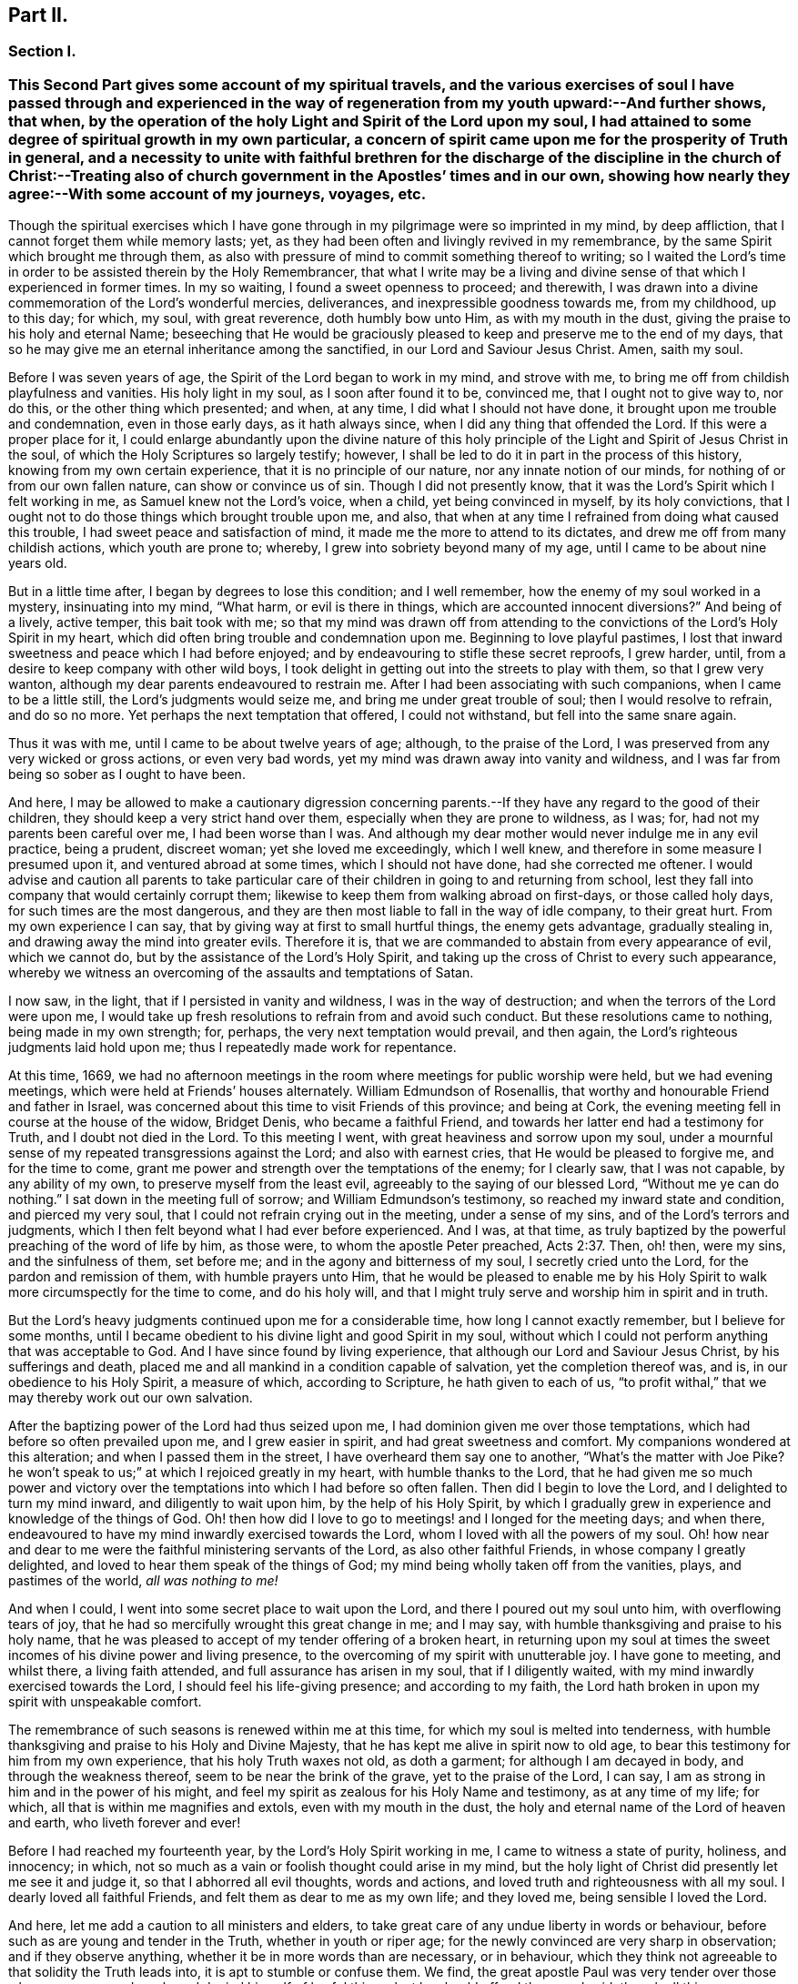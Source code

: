 == Part II.

=== Section I.

[.blurb]
=== This Second Part gives some account of my spiritual travels, and the various exercises of soul I have passed through and experienced in the way of regeneration from my youth upward:--And further shows, that when, by the operation of the holy Light and Spirit of the Lord upon my soul, I had attained to some degree of spiritual growth in my own particular, a concern of spirit came upon me for the prosperity of Truth in general, and a necessity to unite with faithful brethren for the discharge of the discipline in the church of Christ:--Treating also of church government in the Apostles`' times and in our own, showing how nearly they agree:--With some account of my journeys, voyages, etc.

Though the spiritual exercises which I have gone through
in my pilgrimage were so imprinted in my mind,
by deep affliction, that I cannot forget them while memory lasts; yet,
as they had been often and livingly revived in my remembrance,
by the same Spirit which brought me through them,
as also with pressure of mind to commit something thereof to writing;
so I waited the Lord`'s time in order to be assisted therein by the Holy Remembrancer,
that what I write may be a living and divine sense
of that which I experienced in former times.
In my so waiting, I found a sweet openness to proceed; and therewith,
I was drawn into a divine commemoration of the Lord`'s wonderful mercies, deliverances,
and inexpressible goodness towards me, from my childhood, up to this day; for which,
my soul, with great reverence, doth humbly bow unto Him, as with my mouth in the dust,
giving the praise to his holy and eternal Name;
beseeching that He would be graciously pleased to
keep and preserve me to the end of my days,
that so he may give me an eternal inheritance among the sanctified,
in our Lord and Saviour Jesus Christ.
Amen, saith my soul.

Before I was seven years of age, the Spirit of the Lord began to work in my mind,
and strove with me, to bring me off from childish playfulness and vanities.
His holy light in my soul, as I soon after found it to be, convinced me,
that I ought not to give way to, nor do this, or the other thing which presented;
and when, at any time, I did what I should not have done,
it brought upon me trouble and condemnation, even in those early days,
as it hath always since, when I did any thing that offended the Lord.
If this were a proper place for it,
I could enlarge abundantly upon the divine nature of this holy
principle of the Light and Spirit of Jesus Christ in the soul,
of which the Holy Scriptures so largely testify; however,
I shall be led to do it in part in the process of this history,
knowing from my own certain experience, that it is no principle of our nature,
nor any innate notion of our minds, for nothing of or from our own fallen nature,
can show or convince us of sin.
Though I did not presently know,
that it was the Lord`'s Spirit which I felt working in me,
as Samuel knew not the Lord`'s voice, when a child, yet being convinced in myself,
by its holy convictions,
that I ought not to do those things which brought trouble upon me, and also,
that when at any time I refrained from doing what caused this trouble,
I had sweet peace and satisfaction of mind,
it made me the more to attend to its dictates,
and drew me off from many childish actions, which youth are prone to; whereby,
I grew into sobriety beyond many of my age, until I came to be about nine years old.

But in a little time after, I began by degrees to lose this condition;
and I well remember, how the enemy of my soul worked in a mystery,
insinuating into my mind, "`What harm, or evil is there in things,
which are accounted innocent diversions?`"
And being of a lively, active temper, this bait took with me;
so that my mind was drawn off from attending to the
convictions of the Lord`'s Holy Spirit in my heart,
which did often bring trouble and condemnation upon me.
Beginning to love playful pastimes,
I lost that inward sweetness and peace which I had before enjoyed;
and by endeavouring to stifle these secret reproofs, I grew harder, until,
from a desire to keep company with other wild boys,
I took delight in getting out into the streets to play with them,
so that I grew very wanton, although my dear parents endeavoured to restrain me.
After I had been associating with such companions, when I came to be a little still,
the Lord`'s judgments would seize me, and bring me under great trouble of soul;
then I would resolve to refrain, and do so no more.
Yet perhaps the next temptation that offered, I could not withstand,
but fell into the same snare again.

Thus it was with me, until I came to be about twelve years of age; although,
to the praise of the Lord, I was preserved from any very wicked or gross actions,
or even very bad words, yet my mind was drawn away into vanity and wildness,
and I was far from being so sober as I ought to have been.

And here,
I may be allowed to make a cautionary digression concerning
parents.--If they have any regard to the good of their children,
they should keep a very strict hand over them,
especially when they are prone to wildness, as I was; for,
had not my parents been careful over me, I had been worse than I was.
And although my dear mother would never indulge me in any evil practice, being a prudent,
discreet woman; yet she loved me exceedingly, which I well knew,
and therefore in some measure I presumed upon it, and ventured abroad at some times,
which I should not have done, had she corrected me oftener.
I would advise and caution all parents to take particular
care of their children in going to and returning from school,
lest they fall into company that would certainly corrupt them;
likewise to keep them from walking abroad on first-days, or those called holy days,
for such times are the most dangerous,
and they are then most liable to fall in the way of idle company, to their great hurt.
From my own experience I can say, that by giving way at first to small hurtful things,
the enemy gets advantage, gradually stealing in,
and drawing away the mind into greater evils.
Therefore it is, that we are commanded to abstain from every appearance of evil,
which we cannot do, but by the assistance of the Lord`'s Holy Spirit,
and taking up the cross of Christ to every such appearance,
whereby we witness an overcoming of the assaults and temptations of Satan.

I now saw, in the light, that if I persisted in vanity and wildness,
I was in the way of destruction; and when the terrors of the Lord were upon me,
I would take up fresh resolutions to refrain from and avoid such conduct.
But these resolutions came to nothing, being made in my own strength; for, perhaps,
the very next temptation would prevail, and then again,
the Lord`'s righteous judgments laid hold upon me;
thus I repeatedly made work for repentance.

At this time, 1669,
we had no afternoon meetings in the room where meetings for public worship were held,
but we had evening meetings, which were held at Friends`' houses alternately.
William Edmundson of Rosenallis, that worthy and honourable Friend and father in Israel,
was concerned about this time to visit Friends of this province; and being at Cork,
the evening meeting fell in course at the house of the widow, Bridget Denis,
who became a faithful Friend, and towards her latter end had a testimony for Truth,
and I doubt not died in the Lord.
To this meeting I went, with great heaviness and sorrow upon my soul,
under a mournful sense of my repeated transgressions against the Lord;
and also with earnest cries, that He would be pleased to forgive me,
and for the time to come, grant me power and strength over the temptations of the enemy;
for I clearly saw, that I was not capable, by any ability of my own,
to preserve myself from the least evil, agreeably to the saying of our blessed Lord,
"`Without me ye can do nothing.`"
I sat down in the meeting full of sorrow; and William Edmundson`'s testimony,
so reached my inward state and condition, and pierced my very soul,
that I could not refrain crying out in the meeting, under a sense of my sins,
and of the Lord`'s terrors and judgments,
which I then felt beyond what I had ever before experienced.
And I was, at that time,
as truly baptized by the powerful preaching of the word of life by him, as those were,
to whom the apostle Peter preached, Acts 2:37. Then, oh! then, were my sins,
and the sinfulness of them, set before me; and in the agony and bitterness of my soul,
I secretly cried unto the Lord, for the pardon and remission of them,
with humble prayers unto Him,
that he would be pleased to enable me by his Holy Spirit
to walk more circumspectly for the time to come,
and do his holy will,
and that I might truly serve and worship him in spirit and in truth.

But the Lord`'s heavy judgments continued upon me for a considerable time,
how long I cannot exactly remember, but I believe for some months,
until I became obedient to his divine light and good Spirit in my soul,
without which I could not perform anything that was acceptable to God.
And I have since found by living experience,
that although our Lord and Saviour Jesus Christ, by his sufferings and death,
placed me and all mankind in a condition capable of salvation,
yet the completion thereof was, and is, in our obedience to his Holy Spirit,
a measure of which, according to Scripture, he hath given to each of us,
"`to profit withal,`" that we may thereby work out our own salvation.

After the baptizing power of the Lord had thus seized upon me,
I had dominion given me over those temptations,
which had before so often prevailed upon me, and I grew easier in spirit,
and had great sweetness and comfort.
My companions wondered at this alteration; and when I passed them in the street,
I have overheard them say one to another, "`What`'s the matter with Joe Pike?
he won`'t speak to us;`" at which I rejoiced greatly in my heart,
with humble thanks to the Lord,
that he had given me so much power and victory over the
temptations into which I had before so often fallen.
Then did I begin to love the Lord, and I delighted to turn my mind inward,
and diligently to wait upon him, by the help of his Holy Spirit,
by which I gradually grew in experience and knowledge of the things of God.
Oh! then how did I love to go to meetings! and I longed for the meeting days;
and when there, endeavoured to have my mind inwardly exercised towards the Lord,
whom I loved with all the powers of my soul.
Oh! how near and dear to me were the faithful ministering servants of the Lord,
as also other faithful Friends, in whose company I greatly delighted,
and loved to hear them speak of the things of God;
my mind being wholly taken off from the vanities, plays, and pastimes of the world,
__all was nothing to me!__

And when I could, I went into some secret place to wait upon the Lord,
and there I poured out my soul unto him, with overflowing tears of joy,
that he had so mercifully wrought this great change in me; and I may say,
with humble thanksgiving and praise to his holy name,
that he was pleased to accept of my tender offering of a broken heart,
in returning upon my soul at times the sweet incomes
of his divine power and living presence,
to the overcoming of my spirit with unutterable joy.
I have gone to meeting, and whilst there, a living faith attended,
and full assurance has arisen in my soul, that if I diligently waited,
with my mind inwardly exercised towards the Lord, I should feel his life-giving presence;
and according to my faith,
the Lord hath broken in upon my spirit with unspeakable comfort.

The remembrance of such seasons is renewed within me at this time,
for which my soul is melted into tenderness,
with humble thanksgiving and praise to his Holy and Divine Majesty,
that he has kept me alive in spirit now to old age,
to bear this testimony for him from my own experience, that his holy Truth waxes not old,
as doth a garment; for although I am decayed in body, and through the weakness thereof,
seem to be near the brink of the grave, yet to the praise of the Lord, I can say,
I am as strong in him and in the power of his might,
and feel my spirit as zealous for his Holy Name and testimony, as at any time of my life;
for which, all that is within me magnifies and extols, even with my mouth in the dust,
the holy and eternal name of the Lord of heaven and earth, who liveth forever and ever!

Before I had reached my fourteenth year, by the Lord`'s Holy Spirit working in me,
I came to witness a state of purity, holiness, and innocency; in which,
not so much as a vain or foolish thought could arise in my mind,
but the holy light of Christ did presently let me see it and judge it,
so that I abhorred all evil thoughts, words and actions,
and loved truth and righteousness with all my soul.
I dearly loved all faithful Friends, and felt them as dear to me as my own life;
and they loved me, being sensible I loved the Lord.

And here, let me add a caution to all ministers and elders,
to take great care of any undue liberty in words or behaviour,
before such as are young and tender in the Truth, whether in youth or riper age;
for the newly convinced are very sharp in observation; and if they observe anything,
whether it be in more words than are necessary, or in behaviour,
which they think not agreeable to that solidity the Truth leads into,
it is apt to stumble or confuse them.
We find, the great apostle Paul was very tender over those who were young and weak,
and denied himself of lawful things, lest he should offend them, and said,
though all things were lawful, yet all things were not expedient.

Notwithstanding I had, by the power and Spirit of the Lord,
attained to a state of purity, yet, alas!
I lost it again, for want of true and diligent watchfulness to the light,
and closely following the leadings of it, and not through any gross evil I had committed.
Between the age of fourteen and fifteen,
I began to grow more negligent in waiting upon the Lord,
and thence into more coldness of love to him,
and so by degrees to lose that tender frame of spirit I had formerly witnessed.
And then the enemy of my soul, tempted me with the pleasures and vanities of the world,
so that my mind was allured and drawn towards them, and I did love and delight therein.
Among the rest, I was inclined to take pleasure in fine apparel, and the like,
as I could get them, according to my station, of which I remember a particular instance.
Having got a pretty fine new coat, the spirit of pride arose in me,
and passing along the street, (I remember the place,) I thought myself, as the saying is,
somebody, but amidst these vain and foolish thoughts,
I was in an instant struck as with an arrow from the Lord,
and it swiftly passed through my mind after this manner,
"`Poor wretch! was not Jesus Christ, the Lord of heaven and earth, meek and low of heart,
and his appearance mean on earth?
He was not proud and high; wilt thou,
poor worm! be high and proud of thyself or clothes?`"
These thoughts so wounded my spirit, that I went home very sorrowful and dejected;
but this went off in a little time,
for the delights of the world began to take root in me, and my mind went after them,
by which I was drawn away from the Lord.

And I bear my testimony, that the adorning of the body with fine apparel,
and fashionable cuts, as well as superfluity in household furniture,
is utterly inconsistent with that plainness which the holy Truth leads into.
It led our ancients out of such things, and to testify against them;
for most certain it is, that though pride first springs in the heart, yet,
by delighting in outside things, the mind becomes captivated thereby,
and the root of vanity grows inwardly stronger and stronger.

My mind having thus gone astray from the Lord, it displeased him,
and caused him to withdraw from me,
so that I did not enjoy the sweetness and comfort of his Holy Spirit,
as I had done before; yet he took it not from me, but it became my judge and condemner,
for loving those things that offended him,
and so the terrors of the Lord often seized me, and I could well remember,
from the strength of my natural memory, how it had been with me,
when I was in favour with the Lord,
and by his holy Light I saw how I had lost the living
sense of the sweetness I had formerly enjoyed,
which made me sorely to lament my present condition.

And, from this experience,
I have learned to understand the vast difference
there is between natural comprehension and memory,
and the present, living,
experimental witnessing of the life and power of Truth upon the soul,
by which the soul is kept alive to God.
Solomon, from the strength of his memory,
could not forget how excellently he had prayed to the Lord by the Holy Spirit,
at the dedication of the temple, and yet he lost that living and divine sense of it,
when he afterwards went into idolatry.
The world has the former; and by the strength of their natural reason, comprehension,
and memory, they read, they study the learned languages, and acquire knowledge,
or rather gather notions, being thus furnished and equipped for what they call divinity.
But, alas! true divinity is quite another thing, and learned quite another way,
even by the Lord`'s Holy Spirit,
and which consists in the enjoyment of his sweet presence in our soul.
I say this, in measure from my own experience,
for when I was obedient to his holy Light and Spirit in my heart, and was taught by it,
it led me, though but childish in my natural understanding,
to the holy hill of spiritual Zion,
even to the enjoyment of his living comfortable presence.
But when I declined from it, though I grew in natural knowledge and understanding,
yet I lost my innocent condition, and the spiritual communion I once had; so that,
instead of his Holy Spirit being my comforter, it became my judge and condemner.
These things livingly flow into my mind,
and I give them forth as a testimony for the Lord,
and to the operation of his holy Spirit.

Thus stood my inward condition, from about the age of fifteen to eighteen;
during which time I maintained a pretty good character amongst Friends and others; for,
through the Lord`'s great mercy, I never fell into any gross or scandalous evils,
nor yet did I keep bad company, but was generally beloved, so far as I knew,
by all that were acquainted with me, notwithstanding which, I was gone from,
and had lost my inward communion and fellowship with the Lord,
that I had formerly witnessed.
This leads me to caution all, whether young or old,
against valuing or justifying themselves upon the morality of their conduct,
and depending upon it, as I have known some to do.
For though a man cannot be a right Christian, without being a good moralist,
yet he may sustain a moral character, and be very far from being a true Christian,
and acceptable to God: this I can speak from my own experience.

When about eighteen years old,
the Lord was graciously pleased to grant me a renewed visitation,
not in that sudden and extraordinary manner as before, but in a more gradual way.
He did arise, and give me a full and clear sight of my condition,
and how I was estranged from him in spirit; and that if I continued therein,
I should grow harder and harder, and in the end, be undone forever.
The sense of this brought me into great horror and distress, with bitter lamentation;
under which I lay some time,
until the Lord was mercifully pleased to tender my spirit a little,
and assist me to pray unto him for a repentant heart, on account of my past disobedience,
in so ungratefully departing from him, which indeed lay as a mill-stone upon my soul,
and brought me into sore agony and distress of spirit.
I then sought to be alone, in unseen places,
where I often poured out my soul unto the Lord, with many tears,
begging for mercy and forgiveness; for I saw that I had come to a great loss,
and that I must unlearn many things that I had learned
in the night of my apostasy in spirit from him,
though not in principle or profession,
during which the evil root and nature had grown strong in me.
I also saw, that nothing could destroy this, but the axe, the sword, the hammer,
and the fire of his Holy Spirit, and that I must be regenerated and born again,
before I could ever attain to the condition I had lost,
and which the light of Jesus let me see very clearly.

Then, oh! then, the agony, the horror that seized my soul, I am not able to express it.
I often thought no one`'s condition was ever like mine; when I turned my mind inward,
my soul seemed like a habitation of dragons, which were ready to devour me;
evil thoughts, of many kinds, presented themselves; temptations of the wicked one,
that I never was inclined to, beset me.
When I went to meeting, I had no rest there; I could not stay my mind upon the Lord;
so that I was almost ready to run out of it, the enemy seemed so to roar upon me,
as if to destroy my soul.
It appeared to me, that the Lord had wholly withdrawn Himself from me,
and was far from my help.
When night came, I wished for the morning, and when the morning came,
I wished for the evening.
In the night season, I often lay mourning and bitterly weeping,
making my pillow wet with tears.
My distress was such, that if the Lord, in mercy, had not pitied me,
and by granting a little hope and ease of spirit, helped me,
I believe I should have sunk under it, my misery was so great;
for I was at times so overwhelmed with sorrow,
that I was almost in despair of ever getting through my afflictions,
fearing that I was utterly forsaken.

When I had continued in this state a considerable season, ready to faint in spirit,
the Lord did, in his own time, not in mine, neither in so powerful a manner as I desired,
again arise,
with a little of the light of his countenance for the ease of my distressed soul;
which yet continued not long with me.
Then did I fall again into the same misery.
Thus was I afflicted and tossed, as with a tempest,
until I was almost worn out with sorrow;
plunged into spiritual Jordan or judgment again and again, not only seven times,
but more than seventy times seven.
Oh, "`the wormwood and the gall`" that I was made to drink of
in that day! "`my soul hath them still in remembrance,
and is humbled within me.`"
Yet, with thanksgiving and praise to the holy name of the Lord, he brought me through,
at last, and set my feet upon his rock.

During this time of sore affliction, I read the Holy Scriptures,
particularly the book of Psalms, and that evangelical prophet Isaiah,
wherein I found abundance of experiences that suited my condition; and when,
in reading them, the Lord was pleased to influence my mind by his Spirit,
how comfortable were they to me!
Oh! how would my heart be even melted into tenderness,
in finding that some of the experiences of holy men answered to mine,
as face answereth to face in a glass, whereby a hope was raised in me,
that I should get through my exercises, as they did through theirs.
But at other times, when the Lord`'s Spirit seemed to be withdrawn from me,
although I read them, and understood the words,
yet my mind not being influenced and opened by the Lord`'s Spirit,
I received not the same benefit or comfort; and from hence I learned,
by living experience,
that it is by and through the openings of His Spirit that we receive
the true comfort or profit in reading the Holy Scriptures.

I was in this condition, more or less, for about two or three years; and at times,
when the Lord enabled me to pray to Him, oh! the strong cries that would ascend,
and with most fervent beseechings of soul I did pray, with overflowing tears,
and said in my heart--"`Oh Lord, depart not from me! keep me in this praying condition,
let me not depart out of it! keep me from evil! make me as Thou wouldst have me to be;
for Thou knowest I desire to love thee, better than the whole world, and I will,
with thy assistance, serve thee all the days of my life.`"

But here I was not to stay; not being sufficiently purged;
and had again to go down into judgment, and lie under his spiritual baptism:
then did misery, sorrow, and lamentation again take hold of me.
Thus it was with me, from season to season, in my progress heavenwards;
yet with this difference, that those intervals of ease grew longer, during which,
I was ready to say in my heart--"`I hope I shall
never more be moved;`" but again the Lord withdrew,
and hid his face from me for a season, so that my soul was troubled thereby,
yet his grace was with me still; as an anchor at bottom, and as a monitor, guide,
and director, to preserve me from running into any gross evil.
Notwithstanding I was so preserved, for want of keeping close to the guidance of it,
I often offended the Lord in lesser matters; and when I did so in thought, word, or deed,
his divine judgments seized my soul, and therein I rejoiced, and the cry arose within me,
"`Oh! let not thine eye pity, nor thy hand spare,
until judgment be brought forth unto victory, over this evil nature of mine.`"
I would, in the evening, call over my actions during the day,
and when I saw I had spoken more than I ought, or used unnecessary words,
or did anything that grieved the Lord`'s Spirit,
although such words or actions were not condemned by others, yet my heart being tender,
oh! how would I be bowed, and would mourn under the consideration thereof,
with humble prayers to Him that he would enable me to do so no more.

I remember, at one time, after a degree of ease,
that the Lord was pleased to withdraw the light of his countenance,
and seemed to desert me for about three months,
which plunged me into inexpressible sorrow.
When I turned my mind inward, I found no comfort, but my heaven was as iron,
and my earth as brass for hardness and sterility,
and I have been seized with such agony of spirit,
that my flesh seemed to tremble upon my bones!
Then would I examine myself, and say, "`What evil have I committed?
Wherein have I so greatly offended, that the Lord should utterly forsake me?`"
But, blessed be his everlasting name! he did again arise in his own due time,
to the joy and comfort of my heart, and I afterwards saw,
this was for the trial of my faith and patience.
In all this time of my deepest distress, I never opened my mind fully to any one,
but endeavoured to hide my exercises from all mortals,
and appeared as cheerful in countenance as I could,
even at times when my heart seemed ready to break with sorrow;
yet my face did often gather paleness, and some asked, What ailed me?
Was I sick?
But I waved the question,
though I believe some sensible Friends saw that I was under exercise of spirit.

I am thus large, and write these things,
purely for the encouragement of Zion`'s travellers, to trust in the Lord,
and not to despair of his mercy in the deepest of their exercises and afflictions,
by and through all which, I gradually grew in the knowledge of the things of God.
And though, when I was under the deepest of them,
I could not see through them or the end of them; yet, afterwards,
I came to know they were from the Lord,
and that it was a time of the ministration of condemnation,
in order to bring me nearer to the Lord,
by breaking down and mortifying the natural and fleshly part in me,
which had grown strong, and was not to inherit the kingdom of God.
Through these sore exercises and taking up the cross of Christ under them,
my own natural will and affections became much broken, and I was, in measure,
as a little child, depending upon the Lord for strength and ability to do his will.
And by the Lord`'s Spirit I was often led to deny myself of lawful things, as to eating,
drinking, and the putting on of apparel, being too strongly inclined to them.
Moreover, the Lord`'s holy light opened abundance of Scripture to me,
that I understood not before, so that I have said in my heart,
"`The world believes the truth of the Holy Scriptures by tradition,
but those who come to witness the operation of a
measure of the same Spirit in their souls,
from whence the Holy Scriptures proceeded,
are confirmed by their own experience in the truth of them.`"
Thus the work went forward in me, until, in his own due time, I could say in measure,
"`He brought me up also out of an horrible pit, out of the miry clay,
and set my feet in some degree upon his rock and measurably established my goings:
Oh! blessed be his everlasting name forever!`"

Though the excess of my troubles and exercises wore off in a few years, and I could,
at times, when so enabled, sing in my soul, as well of the Lord`'s mercies,
as of his judgments; yet I was not, for many years, at seasons,
without sore fights of affliction with the enemy of my soul, nor am I to this day;
for most certain it is, that there is no state attainable on this side the grave,
beyond that of watchfulness.
Our Lord said to his disciples, "`Watch and pray, lest ye fall into temptation.`"
I have compared the soul of man to an outward garden; though it be cleansed from weeds,
yet as it naturally produces them, if it be not watched and kept clean,
the noxious and troublesome weeds will sprout again, and if suffered to grow,
will choke the tender and good seed sown.
Our hearts are "`deceitful, above all things,`" and naturally prone to evil,
and as the prophet adds, "`desperately wicked;`" and,
though by the power and sword of the Lord`'s Spirit,
many things may be as it were destroyed and dead,
yet if we do not diligently watch in the light, the enemy will steal in again,
and revive some of those things which appeared to be eradicated,
especially such as we are naturally most inclined to.

This state my soul has also experienced,
and I think it may be alluded to in the parable of Christ,
relating to the unclean spirit gone out of a man, who,
wandering about and finding no rest, returned to the same house, in man`'s heart,
which being swept and garnished, he taketh other seven spirits, more wicked than himself,
and they enter in, (to be sure, for want of watchfulness,) and dwell there,
and "`the last state of that man,`" says Christ, "`is worse than the first.`"
Thus even one who hath in a good measure been cleansed from his iniquity,
and eased of his inward affliction, may become careless,
and suffer the enemy again to enter, unless he keep inward to the light,
watching unto prayer.
Oh! this inward watching is too much wanting among many of the Lord`'s people;
and therefore many have not grown in the Truth as they might have done,
but have come to a loss, and some have quite fallen away.

The school of Christ and his teachings are within, as saith the apostle,
"`That which may be known of God, is manifest in man:`" there it is,
that he teaches his people himself.
The more we keep inward to this school, the more we learn of Christ;
and the less we keep inward, even when about lawful things, the less we learn of Christ.
Oh! read, you that can read in the mystery of life: there is no safety, no preservation,
no growing in the Truth, but in true humility,
keeping inward to the gift of the Holy Spirit of Christ,
continually watching in the light, against the temptations of the enemy.
Therefore the earnest breathing of my soul to the Lord is,
that he may be graciously pleased to preserve me
in watchfulness to the last moment of my life,
for I well know I cannot preserve myself, nor think a good thought,
nor do the least good thing, as our blessed Lord said, "`Without me, ye can do nothing.`"
But the Holy One of Israel gives strength to the poor and needy in spirit,
by whom alone they stand, and not of themselves: all might, majesty, power, and dominion,
be ascribed unto him, who lives forever and ever!

Having given some relation of the various exercises I have passed through,
I can now from living and certain experience say,
that it is not being educated in the form of truth; it is not the profession of it,
nor being called a Quaker; it is not barely frequenting our religious meetings;
it is not even being of a moral conversation, that will do, or be acceptable to the Lord,
unless we also witness a possession and enjoyment of the Holy Truth,
and the life and power of it, in our souls.
Therefore I earnestly desire, that the professors of it,
and such as have been educated in the form of it, may not rest satisfied therein,
but turn your minds inward to the Lord, to the gift of his Holy Spirit there manifested,
that you may thereby experimentally witness a growth, a progress,
and finally an inheritance in the Lord`'s eternal Truth, of which you make a profession;
for this alone gives true acceptance, and a union and fellowship with Him.

I shall now proceed to mention a concern which gradually came upon me,
to join with faithful brethren,
in the discharge of their duty respecting church discipline;
and as the same Holy Spirit of Christ, led into church government at the first,
so the same necessity remaining now, we are likewise led into the like good order.

When about twenty years of age, I was invited by Friends,
to be a member of the men`'s meeting in Cork; at which time,
I was under a religious exercise of mind, my conversation was sober,
and my exterior plain, according to truth; all which drew the love of Friends towards me.
I thought myself very unworthy, being low and weak in mind,
thinking I could do them no service; but hoping to receive some benefit myself,
I did with fear and caution accept their offer,
and sat among them for some years before I presumed
to speak much to what came before them.
Yet I joined in heart and soul with those who were exercised for the Truth,
and as I grew more and more concerned for its prosperity, when occasion offered,
I spoke more to subjects in meetings.

Our elder brother and father in Israel, George Fox, who, by the Spirit of Truth,
was moved to set up meetings for discipline in the church,
advised that the members should be faithful men and women.
And in my judgment, the lowest qualification of such is,
that they be of orderly conversation, plain and exemplary in their apparel,
ready to take counsel of Friends, no babblers, and faithful in their measure.
Such, by admittance, may receive instruction and edification,
and if they grow in the Truth, may be serviceable in the church; but on the contrary,
if any should be admitted through favour, kindred, or for good natural parts,
without the above qualifications, they are of no service in the church.
Another class have sometimes been admitted, with the good intent of helping them thereby;
but these, not growing in the Truth, have become troublesome to the church;
and I am firmly of the judgment,
that the affairs of the Society cannot be conducted in that unity of spirit,
without due care be taken in the admittance of qualified members.

[.small-break]
'''

+++[+++This was not merely an individual sentiment,
it was the judgment and practice of olden and better times.
And we find, that afterwards, when greater latitude was breaking in upon the church,
the following query was instituted,
to be answered from the inferior to the superior meetings:--"`Is
care taken that no unfit persons sit in meetings for discipline?`"
1740+++.+++ So far were our worthy predecessors,
those "`that moulded the sect of the Quakers,`" from retaining "`the worst
arrangements of the church of Rome and the church of England,
or even of the Heathen Brahmins,`" by allowing "`the carnal
birth of those born merely by the will of man,
to enjoy an equal share of all Christian privileges with those who are born in the Spirit.`"
This mistake has been made by other authors besides Beverley,
in his letters on the state of the church.--Editor.]

[.small-break]
'''

In or about the year 1677, Samuel Randall came from Dublin to live in this city.
He was a sober, religious young man, exemplary in his conversation and apparel.
I soon became acquainted with him, and in time,
our hearts became knit and united together in a degree like that of Jonathan and David.
Our converse was frequent, and our words were solid and savory,
often about religious things, yet not in a forward, talkative spirit,
but as our minds were sweetly opened to it;
and therein we were made a help and strength to each other in the Lord.
I do not remember, that I ever heard him speak an idle word,
during the time of our intimate acquaintance, which was about forty years.
Though his religious gravity was such, he was a man of very sharp, quick, active parts,
and excellent understanding.

In the beginning of this year, William Bingley, from England,
a young man in the ministry, having a living testimony for Truth, came to Cork;
with him I travelled to several meetings; and also with Roger Haydock, Roger Longworth,
James Halliday, and other ministering Friends, as they came to visit us,
for as I grew in Truth, I grew in my love to its faithful Friends.

The same year, I went to England on account of trade; and while at Bristol,
there came many faithful Friends from several parts of the nation,
to have a meeting with the separatists, who had joined John Story, and John Wilkinson:
amongst them were George Fox, George Whitehead, William Penn, and others.
On the other side were Thomas Gouldney, William Ford, Edward Martindale,
and William Rogers, of Bristol, who was their chief speaker.
They accused George Fox with being an innovator, in establishing women`'s meetings,
and giving forth new rules, and orders to the churches, in which, they said,
he endeavoured to make himself a ruler over the consciences of the Lord`'s heritage;
which rules they called the prescriptions of men,
and an imposition upon their consciences; while all ought to see for themselves,
and be left to their own freedom, and to the measure of the gift in themselves,
and not be tied up to such outward forms.
This great meeting and dispute lasted many hours, in which William Rogers took much part.
He was a man of a ready wit and free utterance,
and had been a sensible man in meetings for discipline, while he abode in the Truth,
which he was now got from in himself;
and thereupon his wit and parts were employed in critical turns, vain jangling,
evasive and fallacious arguments,
which through his carnal reasoning he covered over with plausible pretences.

I hearkened diligently and observed what was said on both sides,
much of which I still remember;
but was thoroughly satisfied and convinced of George Fox`'s sincerity and innocency,
and that he was a true man of God, and that what they called outward forms,
were given forth by him, in and through the power of the Lord;
and that his opposers were in a dividing spirit,
that tended to looseness and undue liberty, and would do away all discipline,
which would lay waste the heritage of the Lord;
and I verily believed they would come to nothing, which afterwards proved to be the case.
William Rogers, in particular, though a rich man in the world, became very poor,
grew dark, and lost almost all sense of religion.
Others ran quite out and became hardened,
and many who were innocently betrayed to join with that spirit, returned to Friends,
and condemned that spirit, so that the few separate meetings which were set up,
dwindled away to nothing.

[.small-break]
'''

+++[+++The following is a curious and instructive account
of a conference relative to the same division;
it has been handed about among Friends in manuscript, and bears every mark of truth.

[.embedded-content-document]
--

John Steel,
who by relation was a plain countryman of not much note or appearance in the Society,
was following his plough, when he found a constraint on his mind to leave home;
but he knew not whither he was to go, nor what service was for him to do,
but was commanded to travel towards a distant part of the nation.
After travelling some distance,
he heard that at a particular place a meeting or conference
was appointed to be held between Friends and John Wilkinson,
and John Story, on account of their separation; thither he found freedom to go;
where William Penn, Robert Barclay, and other eminent Friends, were met on the occasion.
In a little time, John Steel had the following testimony to deliver:

"`The Lord our God, with whom the treasures of wisdom are hid,
in an acceptable time in this our day and generation,
has given his gifts unto his children for the gathering of people out of the world.
If any be unfaithful in the gift, He that gave it will take it away;
then nothing remains but the words which were learned
of the Lord while they had the gift;
and with these words they will war against the Truth,
and against them who have the Gospel order;
for they are now bringing up new things which were not in the beginning,
having the smooth words which man cannot see,
but as their fruits make them manifest and an inward eye is opened.
The doctrine of this spirit is so smooth, that many cannot see a hole in it,
but the nature of it is to divide Friends asunder like stray sheep.
But they go about to support this spirit.
Although they have been engaged in many services for the Lord,
and he honoured them and gave them victory, and clothed them with beautiful garments;
yet if they go about to support this wrong spirit,
their garments shall be torn as the coat of a sheep amongst briars and thorns;
for if any who have received the gift be not faithful unto it,
the Lord shall do as he hath done,
confound them out of the mouths of babes and sucklings:
for neither will nor wealth shall bear rule among the people of God,
but the power of the Lord must go over all, and in that must the rule be.
In the months that are past and the years that are gone, it would not be said,
'`We and they,`' but one God, one people, one Spirit was known; but in process of time,
an evil spirit and power hath entered as leaven, whereby it is said,
'`We and they.`' But the power of the Lord is to pass over,
and by it that is to be destroyed, and one power, one people, and Spirit is to be known,
if ever God`'s salvation is to be known.

"`By that one power of the one God, all are made sensible members of that body,
of which Christ Jesus is the head.
But in process of time, through the subtlety of the devil,
some of these members have been benumbed and lost the sense of feeling.
And now several sensible members, of which Christ is the head, have endeavoured,
time after time, together with the help of the Head,
to seek to recover the benumbed members; but no recovery could be made.
What shall be done to these members?
Shall they be cut off?
Nay, the counsel of God is not so in my heart.
But let them be as near the body as may be,
that if it may be they may again receive virtue from the Head,
and come again to the sense of feeling.
They were seeing members, and did work for God when they did see; but becoming numb,
they are also blind, and it is unto them a continual night: and being in the blindness,
they would be working for God; being used to go abroad when they were sensible,
so they would be going abroad when they are blind.
But what shall be done to these members?
Let them be bound; but if it please God, while they have a being in these tabernacles,
let them be loosed; if not, let them be bound forever.
This is the judgment of God upon you, John Wilkinson and John Story:
if it be not just and equal, reject it if you can.`"
To this they were silent.

--

The foregoing testimony came with such powerful weight and authority, that it is said,
William Penn remarked to Robert Barclay to this purport:
"`This is neither the wisdom of the north, nor the eloquence of the south,
but the power of God through a ploughman, and marvellous in our eyes.`"
And it is further said, that John`'s testimony had such a reach upon the meeting,
that matters ended presently without much dispute.--Editor.]

[.small-break]
'''

This year, 1681, Samuel Randall and I went together for England.
We landed at Minehead, thence went to Bridgewater, and so to Bristol.
It was a time of hot persecution over the nation,
and Friends in many places were very great sufferers in body and goods,
by the penal acts then in force.
Abundance of Friends were cast into prison; and the jail and Bridewell at Bristol,
were full of them: I mean, faithful Friends who stood against that separate spirit;
for the others baulked their testimony, and came not to meetings,
and so escaped a prison.
There was no other public meeting kept up in the city,
beside that of a few old men and women, and some zealous young people,
with some children, who met at the meetinghouse door,
which was shut up by the persecutors, to keep Friends out.
Our zeal for Truth was such, that we went to this small meeting,
though much dissuaded from it as being on our journey, and strangers,
and might in all probability be taken prisoners.
Accordingly we were taken, and put into prison by John Knight, sheriff,
a great persecutor, at which we were not at all dismayed.
We were at some sweet and comfortable meetings in the prison;
a living spring of life being among them,
and some mouths were newly opened in a testimony for the Lord.
There we remained a short time, but the widow Lane, though unknown to us,
prevailed with her kinsman the sheriff, to set us at liberty.

From Bristol, we went to London; and there also the meetinghouses were shut up,
Friends meeting at the doors and in the streets near them.
The officers generally carried away some Friends to prison,
yet this did not deter us from attending those meetings; and although Friends were,
as usual, taken away, yet we providentially escaped a prison;
and when our business was accomplished, we returned home to the comfort of our friends.

In the fourth month, 1682, I was married to Elizabeth Rogers,
with the unanimous assent and good liking of all our relations.
The next year, my beloved friend, Samuel Randall, was married to Rebecca Atkins,
my wife`'s cousin, who proved an excellent wife to him until his death,
which increased our former attachment to each other.

In 1687, I went several times to England, and twice to Holland, on account of trade.
On one of these occasions, I accompanied our beloved Friend William Penn,
who went to the Yearly Meeting at Amsterdam, where we met Roger Haydock,
George Watts of London, and other Friends in the ministry.
Great numbers attended; amongst whom were several Englishmen of considerable note,
who fled from their country, having been suspected of, or charged with,
being concerned in a plot.
After the meeting was over, I left William Penn, who travelled through Germany,
and I returned home.

Though I have not said much of my concern for Truth, from the year 1681, to 1688,
yet through the Lord`'s mercy, I grew therein,
and according to my growth began to concern myself more and more in meetings for discipline.
Frequently going to England on business, I became acquainted with many faithful Friends,
and avoided, as much as I could, all libertine, airy company;
delighting in the society of solid and weighty Friends, whom I dearly loved,
and who loved me.
I often attended their meetings for discipline, and was also at some Yearly Meetings,
at such seasons.
I also visited George Fox at his lodgings in London,
whose conversation was very pleasant to me.
He was very open and free in discourse, about Friends and the affairs of Truth.
I wondered at his freedom, since I was but a young man,
and pretty much a stranger to him; but he had a discerning spirit, and I doubt not,
saw my sincerity.
He was a sweet-spirited, innocent man, yet very zealous for Truth,
and sharp against apostates, hypocrites, and libertines,
besides his other extraordinary qualifications.

I frequently attended our Half-year`'s meeting in Dublin;
the first time I went as representative, was in the year 1681.
Samuel Randall and I lodged at John Englefield`'s,
which place was kindly provided for us by our beloved Friend, John Burnyeat.
He was a Friend, beloved and esteemed as a father in Israel, which he was.
I had been well acquainted with him before this,
having travelled with him to many meetings, though I was but a young man.
To this account I may add,
I always had a great regard to the sense and judgment of faithful elders,
in or out of meetings;
and if at any time I did not see through the things they proposed or were for,
I was apt to question my own opinion, as believing,
their growth in the Truth was greater than mine; this, I found by experience,
was safest and of benefit to me, and will be for all young men; as the apostle commands,
"`Ye younger, submit yourselves unto the elder--and be clothed with humility.`" 1 Peter 5:5.
"`Obey them that have the rule over you, and submit yourselves;
for they watch for your souls,`" etc. Heb. 13:17.
This plainly shows, that submission is due to the counsel of elders;
and those young men who despise or disregard the advice and admonition of godly elders,
are self-willed, and are in a dangerous state, unless they repent.

In the ninth month, 1688, the Prince of Orange, (afterwards king,) landed in England.
Some time after which, King James went into France, and soon came to Ireland.
He landed at Kinsale, in the first month following, with about six thousand French,
as was reported, and shortly after came up to Cork, where he remained about two weeks,
and then proceeded to Dublin, augmenting his army to a great number, intending,
as was said, to go to Scotland, and so into England, in order to recover his crown.
I shall not enter into a detail of the fights, sieges, burnings,
and other dismal consequences of war,
that attended this nation for two or three years afterwards,
but shall only touch a little upon them as occasion may require.

In the third month, 1690, several Friends of Cork went to the Half-year`'s meeting,
in Dublin, notwithstanding it was dangerous to travel,
by reason of the armies marching to and fro, and the plundering Rapparees,
who were numerous throughout the country, which made it very hazardous to venture,
yet these things did not deter us from going.
Amongst those who went, were my dear cousin, Samuel Randall, George Griffiths,
Richard Clemens, and myself.
Apprehending the great road the most dangerous, we took a round towards the sea,
by Youghal, Dungarvan, Waterford, Wexford, and Wicklow, to Dublin, where,
through the Lord`'s mercy, we arrived safe, though not without fear of being robbed,
and abused, if not killed by the way.

The towns we passed through, were pretty much filled with officers and soldiers,
so that we found it hard to get lodging or other accommodations.
I remember, particularly, stopping at George Wright`'s, who lived at Ballytruckle,
near Waterford, and whose house was taken up with the army,
so that we lay on straw in his barn, with which we were well contented,
being easy and cheerful in our minds.
Friends in Dublin were pleased to see us:
our dearly beloved friend John Burnyeat in particular,
expressed his gladness in the Half-year`'s meeting for business.
We had a very good season together, the Lord`'s presence attending us,
and we returned home the same way, to the joy and comfort of our friends and relations.

In the ninth month following, only my cousin Samuel, and brother Richard Pike,
went from Cork to the meeting, after which, the roads became so dangerous,
that none could safely travel, until the third month, 1692.

In the seventh month, 1690, Cork was besieged by the English: Lord Churchill,
afterwards Duke of Marlborough, commanded the siege,
M'`Gillicuddy being then the Irish governor of the city.
He was a rude boisterous man, and gave out that he intended to burn the suburbs;
upon which, the inhabitants, English and Irish, treated with him to save them,
and agreed to give him five hundred pounds in silver,
most of which was gathered and paid to him; yet I could not trust his word,
and removed the best of my goods, and thereby saved them.
Notwithstanding this, he afterwards burned both the north and south suburbs,
whereby not only the houses but much goods were destroyed.
The town was delivered up in a few days; and about four thousand, with the governor,
taken prisoners, some of whom were put into our meetinghouse,
so that Friends had to meet in another place.

During these dismal times, my family, and that of my cousin Samuel Randall,
lived together at a house in the North Abbey;
for after the change of the government into Irish hands, great numbers fled to England,
and the English who stayed behind, were often abused and confined;
two or three could hardly meet or speak together without danger,
so that they were in constant terror of their lives, remembering the massacre of 1641,
and at times fearing another.

And indeed at two particular times, myself with Friends were under apprehensions of it.
One was, when the Irish wholly disarmed the English of this city,
which they began in the evening near night,
by lining the streets with soldiers armed with lighted matches.
They kept the design private even from the Irish,
lest it might get wind and the English hide the arms they had left.
I remember a noted and intelligent Irishman came to my house, I then living in the town,
and in great consternation and in a trembling manner said to me, "`Lord!
Mr. Pike, what are they going to do?
I am afraid of mischief.`"
This from a man of their own sort, could not but raise apprehensions of danger in me;
but I turned my mind inward to the Lord,
and was pretty quiet in submission to the Lord`'s permissive will and providence.
Through all the night, however, they only searched English houses, and got some arms:
and thus this frightful circumstance passed over.

The other time was, when the English of Bandon revolted,
and turned out the Irish garrison; upon which an army of Irish, horse and foot,
gathered at Cork to reduce them; Justin M'`Carthy, afterwards Lord Mountcashel,
commanded them.
Before they went towards Bandon,
some of the soldiers or others laid a design to plunder the house of Richard Terry,
who lived out of the South Gate at the Red Abbey; and in order thereto,
got into the tower and made some shots from it,
then gave out that the English were gathering there, to rise with the Bandon people:
upon which abundance of Irish gathered, and a hideous noise there was;
and thereupon the designers plundered the house.
I remember that at the very time of this hurly-burly, my cousin Samuel Randall and I,
walking on the Custom-house quay, saw a multitude of people,
but knew not the cause of their assembling; and hastening into town,
we found the troopers riding violently along the streets with drawn swords,
the soldiers running to arms, the Irish in an uproar, crying out,
"`The Bandon people are come,
and killing thousands out of South Gate;`" others in confusion cried out,
"`Kill them all,
kill them all;`" and some looked wickedly upon us two with countenances full of mischief;
yet we got safely through them to my house.
During this time of confusion, many husbands left their families and houses,
and ran on board the first ship they could get, as did also many women and children,
believing the English would all be slain.
The ships sailing directly for England,
carried the news that all the English were murdered;
but in a little time this confusion ceased, when the true cause was known.

When this circumstance had blown over,
the general got ready in a day or two with his army to go against Bandon,
and many thousands of Rapparees gathered together, in hopes of plunder;
but when they had marched about seven miles towards the town,
mediators on both sides composed the matter with the general,
agreeing to pay a sum of money, and to deliver up the town and their arms;
and so the plunderers were sadly disappointed.

Now, to return to the siege of Cork.
Notwithstanding the governor had agreed to spare the suburbs, I could not trust his word,
and therefore removed much of the best of our goods to my house in town,
and so saved them, while many lost their all; for though notice was given,
before the suburbs were set on fire, yet the throng was then so great,
that we could not get into the town without danger,
and the Irish soldiers were very abusive.

The siege presently came on; for the governor would not surrender upon summons;
the paving of the streets was pulled up to deaden the bombs, of which there were,
I think, twelve or thirteen thrown into the town while the siege lasted.
The cannons from without roared,
and they made a breach in the wall on the east side towards South Gate.
The then Duke of Grafton commanded the marines,
and approached to Dunscombe Marsh over the river, intending to storm at the breach;
and in all human probability would have carried the town,
but that he was mortally wounded from the walls, and died in about a week.
This put a stop to their taking the city by storm, and the governor capitulated,
agreeing to deliver up the place, and themselves as prisoners of war, and their arms.
I am thus particular, in order to show,
that if an agreement had not taken place at that time,
Friends had been in imminent danger of their lives, without a miraculous preservation;
for all other Protestants were then shut up in prisons and houses, with guards over them,
and this the besiegers knew, but Friends were at liberty,
the Irish believing there was no danger from us;
so that if the town had been taken by storm, as it was on the point of being,
humanly speaking, we should have been slain with the Irish.
But the Lord`'s good hand of providence was over us for our preservation,
for which we were truly thankful to him.

When the town was delivered up, the prisoners computed at about 4,000,
were put into the places of worship,
so that Friends met in a back place belonging to Thomas Wight`'s house;
the weather being wet, the English soldiers as well as Irish prisoners, grew very sickly,
and great numbers died almost every day, and were buried in a large hole or pit.
The citizens were also infected, and very many died, and the city became like a hospital,
being in a dismal condition, for a long time.
At length many of the prisoners ran away, and others that remained were let go,
but the governor and chiefs were sent to the Tower of London.

The sickness continuing in the city for a considerable time, there was little trade,
and things were much disordered and unsettled in various parts of the nation;
my cousin S. Randall and myself, having been long under a sort of confinement,
found freedom in ourselves, with the assent of Friends,
to leave the city for a time for our refreshment.

I with my wife and son went to England,
and my cousin with his wife and child went by sea
to his father`'s in the county of Wexford.
I remained in and about Bristol for nearly twelve months,
attended the meetings for discipline pretty constantly,
and went to the following Yearly Meeting in London,
a concern increasing with me for the good order and government of the church of Christ.

When I had been about six months in England, I had great drawings of mind to return home;
not that I desired to leave so soon, but from a concern that grew weightily upon me,
for the discipline of Truth, until it became so heavy,
that I felt ashamed to be seen any longer there, though I kept it to myself,
yet I resolved to return as soon as I conveniently could.
We landed safely in Cork, in the third month, 1692; soon after which,
my cousin Samuel and family returned also, and he informed me,
that he had been under a similar concern, which was a confirmation to us,
that our hearts were prepared by the Lord,
and we were unitedly bound to serve Him all our days.

Thus I saw, in the Divine Light,
that I must join heart and hand with other faithful brethren,
in a reformation of many things that were creeping in amongst Friends in Ireland,
as they had done elsewhere, to the hurt of many.
This sight brought a heavy exercise upon me, and I often said in my heart,
"`Oh! that I could shelter myself under some worthy elders!
I would heartily assist them in spirit, and, as under their wings,
do what little I could:`" But it was very grievous to my mind,
to appear as one of the foremost; and I can truly say that, in all my concerns for Truth,
I never desired to lord it over God`'s heritage,
but prayed that I might be a good example to the flock in all things.
I was led by the Holy Spirit to be tender to all that were tender,
though they had missed it; but otherwise to the libertines, and to the stiff, stubborn,
and rebellious, or to such as opposed the godly order and discipline of the church.
I was sometimes concerned to be as a sharp, threshing instrument,
in the zeal of the Lord against such.

And this kind of dealing is no new thing; for we find in the Holy Scriptures,
that the prophets and apostles, were very many times, sharp in words to wicked men;
and we also read, that Christ himself was so against evil doers, calling them "`serpents,
hypocrites,`" and pronounced the woe against some of them,
even to his own beloved disciples, when they were not in a right spirit.
He said to Peter, "`Get thee behind me, Satan,`" and also said,
"`Oh! faithless and perverse generation!`" upbraiding
them with hardness of heart and unbelief.
And after him, his apostles were, as occasion offered, sharp in expression;
for although the apostle Paul advises in some cases, to make a difference,
so as to "`comfort the feeble-minded,`" and "`support the weak;`" yet,
he also directs to _rebuke sharply with all authority, and to warn the unruly, etc._
I say not this to justify any, in being angry, sharp, or severe in their own spirits,
or in the natural part; but true and warm zeal, kindled by the fire of the Lord,
and attended with knowledge, are acceptable to him,
as I could show by many instances from Scripture; and indeed,
I never saw any who wanted right zeal for Truth,
of any great service in the churches of Christ.

In the ninth month after my arrival,
I went with my dear cousin Samuel Randall and other Friends to our Half-year`'s Meeting,
which we almost constantly attended, winter and summer,
for nearly twenty years afterwards;
and we heartily joined with faithful brethren in the service of Truth,
according to ability.
On one occasion, being written for by Friends in Dublin,
to come and assist them in soliciting against a bill in parliament,
that was likely very much to affect the Society,
I gave up to go in a great cross to my own mind;
for my son Samuel lay apparently at death`'s door,
and few that saw him thought he would live.
Though I loved him very dearly, yet I resigned him to the Lord,
and soon after I was gone, he began to mend a little; but was again brought so low,
that at my return from Dublin, about six weeks after, I found him but weak,
yet received him with great thankfulness, as a gift from the Lord,
and I pray that he may serve him in faithfulness to the end of his days.
I write this purely for the stirring up and encouragement of all,
to resign themselves to the service of Truth, and not to let small matters,
or even great ones in appearance, hinder them from their duty,
and from doing their day`'s work in their day.
For I loved the child so dearly,
that I really believe I would not have left him in that weak condition,
except as I then did, in the discharge of what I thought it my duty to do.

But to proceed.
We likewise went round this Province, with other brethren,
visiting Friends in their families, and in meetings appointed on purpose,
in which we had, so far as appeared to us, good service, and felt satisfaction;
for the Lord strengthened us, owning our labours of love, by his holy presence.
I also attended the Yearly Meeting in London eight times, from the year 1694 to 1715,
since which I have not been able to go thither.

This I can now say, with great humility, that while I had strength of body,
I did not spare pains to travel in the service of Truth,
according to my station in the church, and the ability given me of the Lord;
and I have great satisfaction of mind therein: whereas, if in looking back,
my conscience accused me of neglect, it would be now an unspeakable trouble to me,
when I am unable in body.
And I can in humble reverence appeal to the Searcher of hearts,
that I write not this to value myself for what little I have done in my day,
which is indeed but little; for I was, and still am an unprofitable servant,
and have nothing to glory in, save my infirmities.
But I write it for the encouragement of the honest-hearted,
that they may give themselves up to serve the Lord, his Truth, and people, in their day;
for if they delay until old age, when ability fails them, if they are honest-minded,
they will look back with great sorrow for their negligence.
And I will add, that though I spent a great deal of time in my travels and voyages,
and my charges therein were considerable,
yet I never to this day thought any thing of my time, my trouble, or my charges,
for I always believed that the Lord gave me substance to serve him withal.
I can in truth say, that I never spent any money in my life more freely,
or with more delight and satisfaction,
than what I did to serve Truth and the necessities of the Lord`'s people;
and this is the duty of all those upon whom is bestowed this world`'s substance;
and when I have at any time observed men of ability in this respect, narrow-spirited,
and loath to part with their money upon such occasions, it has grieved me to the heart.
